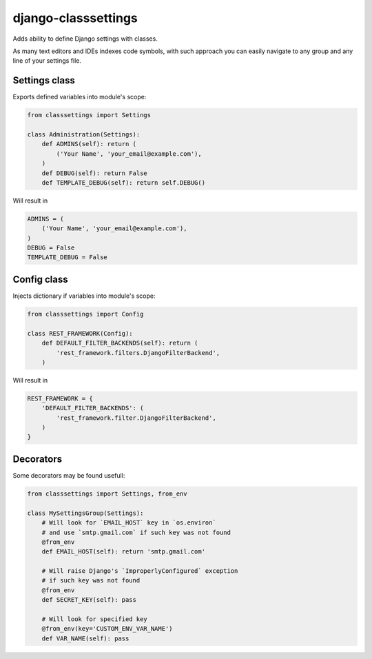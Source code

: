 ====================
django-classsettings
====================

.. image:: https://travis-ci.org/dferens/django-classsettings.png?branch=master
    :target: https://travis-ci.org/dferens/django-classsettings

.. image:: https://coveralls.io/repos/dferens/django-classsettings/badge.png?branch=master
    :target: https://coveralls.io/r/dferens/django-classsettings?branch=master

Adds ability to define Django settings with classes.

As many text editors and IDEs indexes code symbols, with such approach you can
easily navigate to any group and any line of your settings file.

Settings class
--------------

Exports defined variables into module's scope:

.. code-block:: python

    from classsettings import Settings
    
    class Administration(Settings):
        def ADMINS(self): return (
            ('Your Name', 'your_email@example.com'),
        )
        def DEBUG(self): return False
        def TEMPLATE_DEBUG(self): return self.DEBUG()

Will result in

.. code-block:: python

    ADMINS = (
        ('Your Name', 'your_email@example.com'),
    )
    DEBUG = False
    TEMPLATE_DEBUG = False

Config class
------------

Injects dictionary if variables into module's scope:

.. code-block:: python

    from classsettings import Config
    
    class REST_FRAMEWORK(Config):
        def DEFAULT_FILTER_BACKENDS(self): return (
            'rest_framework.filters.DjangoFilterBackend',
        )

Will result in

.. code-block:: python

    REST_FRAMEWORK = {
        'DEFAULT_FILTER_BACKENDS': (
            'rest_framework.filter.DjangoFilterBackend',
        )
    }

Decorators
----------

Some decorators may be found usefull:

.. code-block:: python

    from classsettings import Settings, from_env
    
    class MySettingsGroup(Settings):
        # Will look for `EMAIL_HOST` key in `os.environ`
        # and use `smtp.gmail.com` if such key was not found
        @from_env
        def EMAIL_HOST(self): return 'smtp.gmail.com'
        
        # Will raise Django's `ImproperlyConfigured` exception
        # if such key was not found
        @from_env
        def SECRET_KEY(self): pass

        # Will look for specified key
        @from_env(key='CUSTOM_ENV_VAR_NAME')
        def VAR_NAME(self): pass
